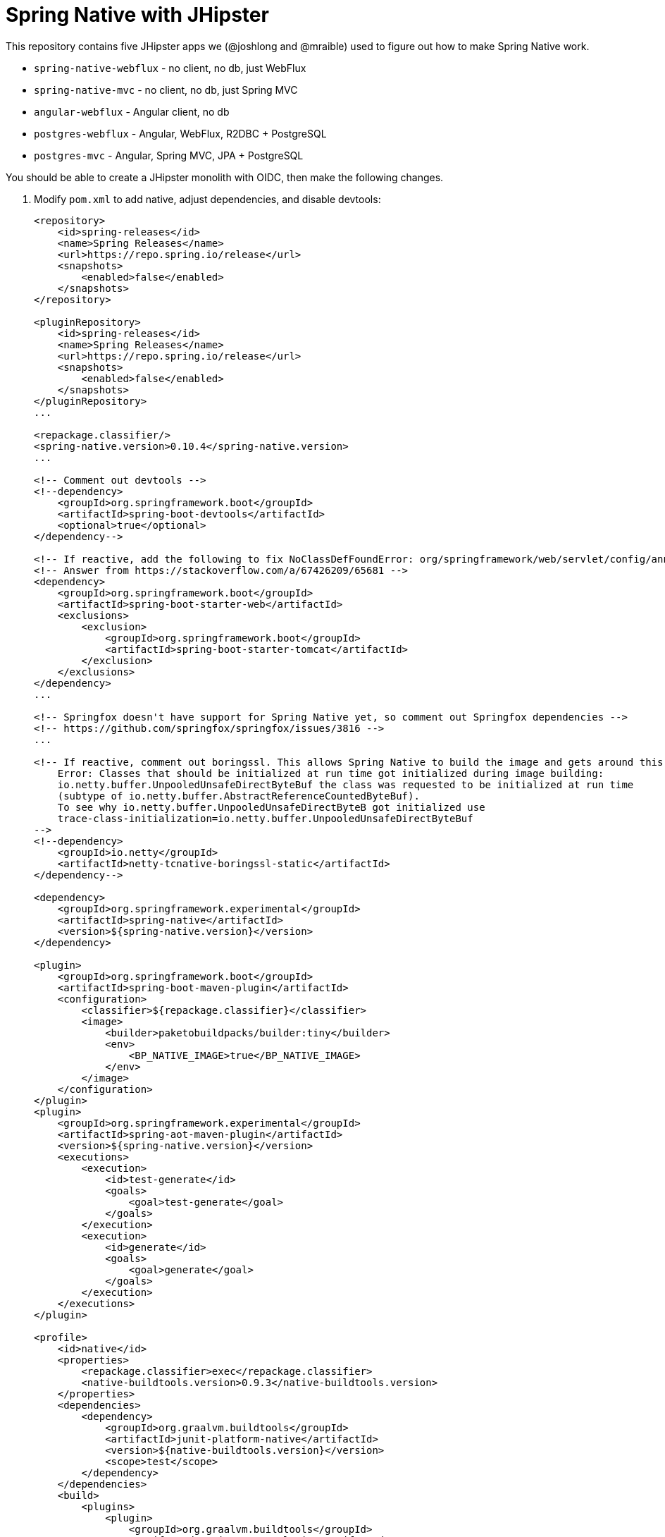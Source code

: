 = Spring Native with JHipster

This repository contains five JHipster apps we (@joshlong and @mraible) used to figure out how to make Spring Native work.

- `spring-native-webflux` - no client, no db, just WebFlux
- `spring-native-mvc` - no client, no db, just Spring MVC
- `angular-webflux` - Angular client, no db
- `postgres-webflux` - Angular, WebFlux, R2DBC + PostgreSQL
- `postgres-mvc` - Angular, Spring MVC, JPA + PostgreSQL

You should be able to create a JHipster monolith with OIDC, then make the following changes.

. Modify `pom.xml` to add native, adjust dependencies, and disable devtools:
+
[source,xml]
----
<repository>
    <id>spring-releases</id>
    <name>Spring Releases</name>
    <url>https://repo.spring.io/release</url>
    <snapshots>
        <enabled>false</enabled>
    </snapshots>
</repository>

<pluginRepository>
    <id>spring-releases</id>
    <name>Spring Releases</name>
    <url>https://repo.spring.io/release</url>
    <snapshots>
        <enabled>false</enabled>
    </snapshots>
</pluginRepository>
...

<repackage.classifier/>
<spring-native.version>0.10.4</spring-native.version>
...

<!-- Comment out devtools -->
<!--dependency>
    <groupId>org.springframework.boot</groupId>
    <artifactId>spring-boot-devtools</artifactId>
    <optional>true</optional>
</dependency-->

<!-- If reactive, add the following to fix NoClassDefFoundError: org/springframework/web/servlet/config/annotation/WebMvcConfigurer -->
<!-- Answer from https://stackoverflow.com/a/67426209/65681 -->
<dependency>
    <groupId>org.springframework.boot</groupId>
    <artifactId>spring-boot-starter-web</artifactId>
    <exclusions>
        <exclusion>
            <groupId>org.springframework.boot</groupId>
            <artifactId>spring-boot-starter-tomcat</artifactId>
        </exclusion>
    </exclusions>
</dependency>
...

<!-- Springfox doesn't have support for Spring Native yet, so comment out Springfox dependencies -->
<!-- https://github.com/springfox/springfox/issues/3816 -->
...

<!-- If reactive, comment out boringssl. This allows Spring Native to build the image and gets around this error:
    Error: Classes that should be initialized at run time got initialized during image building:
    io.netty.buffer.UnpooledUnsafeDirectByteBuf the class was requested to be initialized at run time
    (subtype of io.netty.buffer.AbstractReferenceCountedByteBuf).
    To see why io.netty.buffer.UnpooledUnsafeDirectByteB got initialized use
    trace-class-initialization=io.netty.buffer.UnpooledUnsafeDirectByteBuf
-->
<!--dependency>
    <groupId>io.netty</groupId>
    <artifactId>netty-tcnative-boringssl-static</artifactId>
</dependency-->

<dependency>
    <groupId>org.springframework.experimental</groupId>
    <artifactId>spring-native</artifactId>
    <version>${spring-native.version}</version>
</dependency>

<plugin>
    <groupId>org.springframework.boot</groupId>
    <artifactId>spring-boot-maven-plugin</artifactId>
    <configuration>
        <classifier>${repackage.classifier}</classifier>
        <image>
            <builder>paketobuildpacks/builder:tiny</builder>
            <env>
                <BP_NATIVE_IMAGE>true</BP_NATIVE_IMAGE>
            </env>
        </image>
    </configuration>
</plugin>
<plugin>
    <groupId>org.springframework.experimental</groupId>
    <artifactId>spring-aot-maven-plugin</artifactId>
    <version>${spring-native.version}</version>
    <executions>
        <execution>
            <id>test-generate</id>
            <goals>
                <goal>test-generate</goal>
            </goals>
        </execution>
        <execution>
            <id>generate</id>
            <goals>
                <goal>generate</goal>
            </goals>
        </execution>
    </executions>
</plugin>

<profile>
    <id>native</id>
    <properties>
        <repackage.classifier>exec</repackage.classifier>
        <native-buildtools.version>0.9.3</native-buildtools.version>
    </properties>
    <dependencies>
        <dependency>
            <groupId>org.graalvm.buildtools</groupId>
            <artifactId>junit-platform-native</artifactId>
            <version>${native-buildtools.version}</version>
            <scope>test</scope>
        </dependency>
    </dependencies>
    <build>
        <plugins>
            <plugin>
                <groupId>org.graalvm.buildtools</groupId>
                <artifactId>native-maven-plugin</artifactId>
                <version>${native-buildtools.version}</version>
                <executions>
                    <execution>
                        <id>test-native</id>
                        <phase>test</phase>
                        <goals>
                            <goal>test</goal>
                        </goals>
                    </execution>
                    <execution>
                        <id>build-native</id>
                        <phase>package</phase>
                        <goals>
                            <goal>build</goal>
                        </goals>
                    </execution>
                </executions>
            </plugin>
        </plugins>
    </build>
</profile>
----

. Remove the `127.0.0.1` prefix from `keycloak.yml`

. Delete `spring-logback.xml` and tone down logging
+
[source,yaml]
----
logging:
  level:
    root: ERROR
----

. If reactive, update `LocaleConfiguration.java` to remove `@Import(WebFluxAutoConfiguration.class)`

. Update main `App.java` to add hints (first four of each list only required for reactive)
+
[source,java]
----
@NativeHint(options = "--enable-url-protocols=http,https")
@TypeHint(
    types = {
        ReactiveOAuth2AuthorizedClientManager.class,
        ReactiveOAuth2AuthorizedClientProviderBuilder.class,
        DefaultReactiveOAuth2AuthorizedClientManager.class,
        AbstractWebClientReactiveOAuth2AccessTokenResponseClient.class,
        liquibase.configuration.LiquibaseConfiguration.class,
        com.zaxxer.hikari.HikariDataSource.class,
        liquibase.change.core.LoadDataColumnConfig.class,
        org.HdrHistogram.Histogram.class,
        org.HdrHistogram.ConcurrentHistogram.class,
    },
    typeNames = {
        "org.springframework.web.reactive.function.client.DefaultWebClientBuilder",
        "reactor.core.publisher.Traces$StackWalkerCallSiteSupplierFactory",
        "reactor.core.publisher.Traces$SharedSecretsCallSiteSupplierFactory",
        "reactor.core.publisher.Traces$ExceptionCallSiteSupplierFactory",
        "com.zaxxer.hikari.util.ConcurrentBag$IConcurrentBagEntry[]"
    },
    access = AccessBits.ALL)
----

. Liquibase is https://github.com/spring-projects-experimental/spring-native/issues/620[not supported yet], but you can make it work by adding files from https://github.com/liquibase/liquibase/pull/2005[this pull request] to your `src/main/resources/META-INF/native-image/liquibase` directory

. Add an `@AotProxyHint` for each Resource classes
+
[source,java]
----
@AotProxyHint(targetClass = UserResource.class, proxyFeatures = ProxyBits.IS_STATIC)
@AotProxyHint(targetClass = BlogResource.class, proxyFeatures = ProxyBits.IS_STATIC)
@AotProxyHint(targetClass = PostResource.class, proxyFeatures = ProxyBits.IS_STATIC)
@AotProxyHint(targetClass = TagResource.class, proxyFeatures = ProxyBits.IS_STATIC)
----

. If using Spring WebFlux, refactor repositories and add `@AotProxyHint` for each one

. If using Spring MVC, swap Undertow dependencies for Tomcat, modify `WebConfigurer` to comment out `setLocationForStaticAssets(server)`, and add additional type hints for the following classes:

- `tech.jhipster.domain.util.FixedPostgreSQL10Dialect.class`
- `org.hibernate.type.TextType.class`

. Build with  `./mvnw package -Pnative,prod -DskipTests`

== Known Issues

- Springfox (Swagger) doesn't work
- Metrics don't work
- Repositories need refactoring for R2DBC
